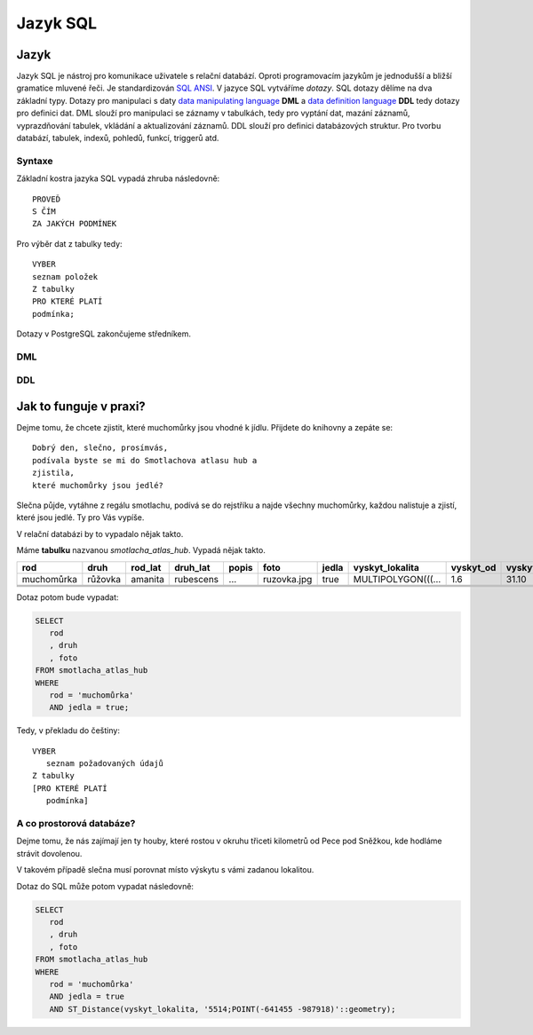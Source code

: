 Jazyk SQL
=========

Jazyk
-----

Jazyk SQL je nástroj pro komunikace uživatele s relační databází. Oproti 
programovacím jazykům je jednodušší a bližší gramatice mluvené řeči. 
Je standardizován `SQL ANSI <doplň link>`_. V jazyce SQL vytváříme 
`dotazy`. SQL dotazy dělíme na dva základní typy. Dotazy pro manipulaci s 
daty `data manipulating language <odkaz>`_ **DML** a `data definition language 
<odkaz>`_ **DDL** tedy dotazy pro definici dat. DML slouží pro manipulaci se 
záznamy v tabulkách, tedy pro vyptání dat, mazání záznamů, 
vyprazdňování tabulek, vkládání a aktualizování záznamů. DDL slouží 
pro definici databázových struktur. Pro tvorbu databází, tabulek, indexů, 
pohledů, funkcí, triggerů atd.

.. noteadvanced:: Kromě jazyka SQL můžeme psát v PostgreSQL funkce i v 
   dalších jazycích. Mimo jiné se jedná o perl, python, R, javascript a 
   další, zejména však pl/pgsql, procedurální jazyk PostgreSQL, syntaxí 
   podobný jazyku používanému v databázích Oracle.

Syntaxe
^^^^^^^

Základní kostra jazyka SQL vypadá zhruba následovně:
::

   PROVEĎ
   S ČÍM
   ZA JAKÝCH PODMÍNEK

Pro výběr dat z tabulky tedy:
::

   VYBER
   seznam položek
   Z tabulky
   PRO KTERÉ PLATÍ
   podmínka;

Dotazy v PostgreSQL zakončujeme středníkem.

DML
^^^

DDL
^^^


Jak to funguje v praxi?
-----------------------

Dejme tomu, že chcete zjistit, které muchomůrky jsou vhodné k jídlu. 
Přijdete do knihovny a zepáte se:
::

   Dobrý den, slečno, prosímvás, 
   podívala byste se mi do Smotlachova atlasu hub a
   zjistila,
   které muchomůrky jsou jedlé?

Slečna půjde, vytáhne z regálu smotlachu, podívá se do rejstříku a 
najde všechny muchomůrky, každou nalistuje a zjistí, které jsou jedlé. Ty 
pro Vás vypíše.

V relační databázi by to vypadalo nějak takto.

Máme **tabulku** nazvanou *smotlacha_atlas_hub*. Vypadá nějak takto.

.. table::
   :class: border

   +------------+---------+----------+-----------+-------+-------------+-------+--------------------+-----------+-----------+
   | rod        | druh    |  rod_lat | druh_lat  | popis | foto        | jedla | vyskyt_lokalita    | vyskyt_od | vyskyt_do |
   +============+=========+==========+===========+=======+=============+=======+====================+===========+===========+
   | muchomůrka | růžovka | amanita  | rubescens | ...   | ruzovka.jpg | true  | MULTIPOLYGON(((... | 1.6       | 31.10     |
   +------------+---------+----------+-----------+-------+-------------+-------+--------------------+-----------+-----------+
   |            |         |          |           |       |             |       |                    |           |           |
   +------------+---------+----------+-----------+-------+-------------+-------+--------------------+-----------+-----------+
   |            |         |          |           |       |             |       |                    |           |           |
   +------------+---------+----------+-----------+-------+-------------+-------+--------------------+-----------+-----------+
   |            |         |          |           |       |             |       |                    |           |           |
   +------------+---------+----------+-----------+-------+-------------+-------+--------------------+-----------+-----------+

Dotaz potom bude vypadat:

.. code-block:: sql

   SELECT 
      rod
      , druh
      , foto
   FROM smotlacha_atlas_hub
   WHERE
      rod = 'muchomůrka'
      AND jedla = true;
      
Tedy, v překladu do češtiny:
::

   VYBER
      seznam požadovaných údajů 
   Z tabulky
   [PRO KTERÉ PLATÍ 
      podmínka]

A co prostorová databáze?
^^^^^^^^^^^^^^^^^^^^^^^^^

Dejme tomu, že nás zajímají jen ty houby, které rostou v okruhu třiceti 
kilometrů od Pece pod Sněžkou, kde hodláme strávit dovolenou.

V takovém případě slečna musí porovnat místo výskytu s vámi zadanou 
lokalitou.

.. noteadvanced:: Je zjevné, že k požadovanému výsledku se může slečna 
   dobrat různými, různě efektivními způsoby. Postup, kterým bude pracovat 
   se nazývá `prováděcí plán`. K volbě ideálního způsobu slouží 
   statistiky, které si databáze ukládá a které jsou aktualizovány po 
   každém dotazu.

Dotaz do SQL může potom vypadat následovně:

.. code-block:: sql

   SELECT 
      rod
      , druh
      , foto
   FROM smotlacha_atlas_hub
   WHERE
      rod = 'muchomůrka'
      AND jedla = true
      AND ST_Distance(vyskyt_lokalita, '5514;POINT(-641455 -987918)'::geometry);
